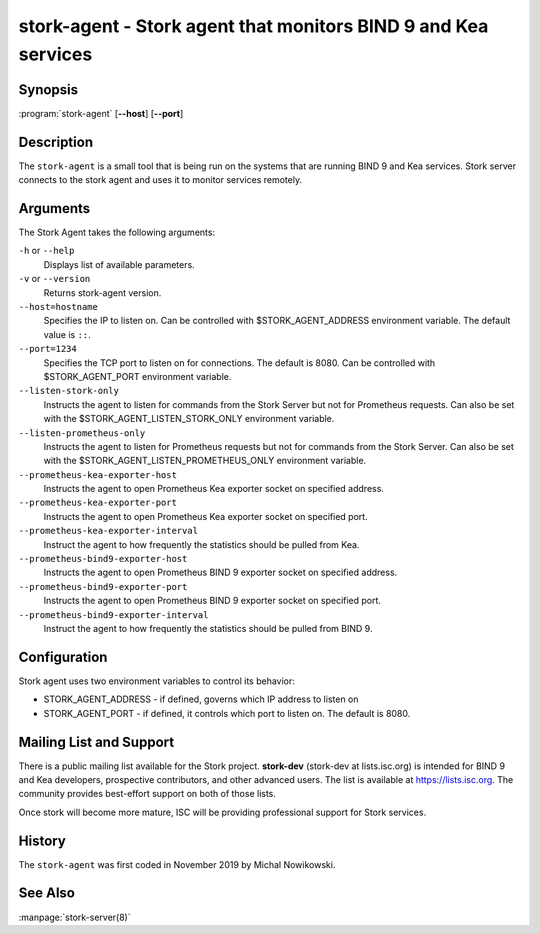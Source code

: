 ..
   Copyright (C) 2019-2020 Internet Systems Consortium, Inc. ("ISC")

   This Source Code Form is subject to the terms of the Mozilla Public
   License, v. 2.0. If a copy of the MPL was not distributed with this
   file, You can obtain one at http://mozilla.org/MPL/2.0/.

   See the COPYRIGHT file distributed with this work for additional
   information regarding copyright ownership.


stork-agent - Stork agent that monitors BIND 9 and Kea services
---------------------------------------------------------------

Synopsis
~~~~~~~~

:program:`stork-agent` [**--host**] [**--port**]

Description
~~~~~~~~~~~

The ``stork-agent`` is a small tool that is being run on the systems
that are running BIND 9 and Kea services. Stork server connects to
the stork agent and uses it to monitor services remotely.

Arguments
~~~~~~~~~

The Stork Agent takes the following arguments:

``-h`` or ``--help``
   Displays list of available parameters.

``-v`` or ``--version``
   Returns stork-agent version.

``--host=hostname``
   Specifies the IP to listen on. Can be controlled with $STORK_AGENT_ADDRESS environment
   variable. The default value is ``::``.

``--port=1234``
   Specifies the TCP port to listen on for connections. The default is 8080. Can be controlled
   with $STORK_AGENT_PORT environment variable.

``--listen-stork-only``
   Instructs the agent to listen for commands from the Stork Server but not for Prometheus requests.
   Can also be set with the $STORK_AGENT_LISTEN_STORK_ONLY environment variable.

``--listen-prometheus-only``
   Instructs the agent to listen for Prometheus requests but not for commands from the Stork Server.
   Can also be set with the $STORK_AGENT_LISTEN_PROMETHEUS_ONLY environment variable.

``--prometheus-kea-exporter-host``
   Instructs the agent to open Prometheus Kea exporter socket on specified address.

``--prometheus-kea-exporter-port``
   Instructs the agent to open Prometheus Kea exporter socket on specified port.

``--prometheus-kea-exporter-interval``
   Instruct the agent to how frequently the statistics should be pulled from Kea.

``--prometheus-bind9-exporter-host``
   Instructs the agent to open Prometheus BIND 9 exporter socket on specified address.

``--prometheus-bind9-exporter-port``
   Instructs the agent to open Prometheus BIND 9 exporter socket on specified port.

``--prometheus-bind9-exporter-interval``
   Instruct the agent to how frequently the statistics should be pulled from BIND 9.

Configuration
~~~~~~~~~~~~~

Stork agent uses two environment variables to control its behavior:

- STORK_AGENT_ADDRESS - if defined, governs which IP address to listen on

- STORK_AGENT_PORT - if defined, it controls which port to listen on. The
  default is 8080.


Mailing List and Support
~~~~~~~~~~~~~~~~~~~~~~~~~

There is a public mailing list available for the Stork project. **stork-dev**
(stork-dev at lists.isc.org) is intended for BIND 9 and Kea developers,
prospective contributors, and other advanced users. The list is available at
https://lists.isc.org. The community provides best-effort support
on both of those lists.

Once stork will become more mature, ISC will be providing professional support
for Stork services.

History
~~~~~~~

The ``stork-agent`` was first coded in November 2019 by Michal Nowikowski.

See Also
~~~~~~~~

:manpage:`stork-server(8)`
